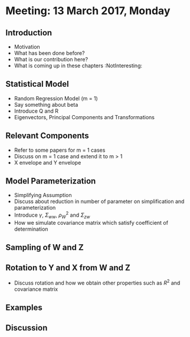 * Meeting: 13 March 2017, Monday
** Introduction
- Motivation
- What has been done before?
- What is our contribution here?
- What is coming up in these chapters                      :NotInteresting:
** Statistical Model
- Random Regression Model (m = 1)
- Say something about beta
- Introduce Q and R
- Eigenvectors, Principal Components and Transformations
** Relevant Components
- Refer to some papers for m = 1 cases
- Discuss on m = 1 case and extend it to m > 1
- X envelope and Y envelope
** Model Parameterization
- Simplifying Assumption
- Discuss about reduction in number of parameter on simplification and parameterization
- Introduce $\gamma$, $\Sigma_{ww}$, $\rho_W^2$ and $\Sigma_{zw}$
- How we simulate covariance matrix which satisfy coefficient of determination
** Sampling of W and Z
** Rotation to Y and X from W and Z
- Discuss rotation and how we obtain other properties such as $R^2$ and covariance matrix
** Examples
** Discussion
